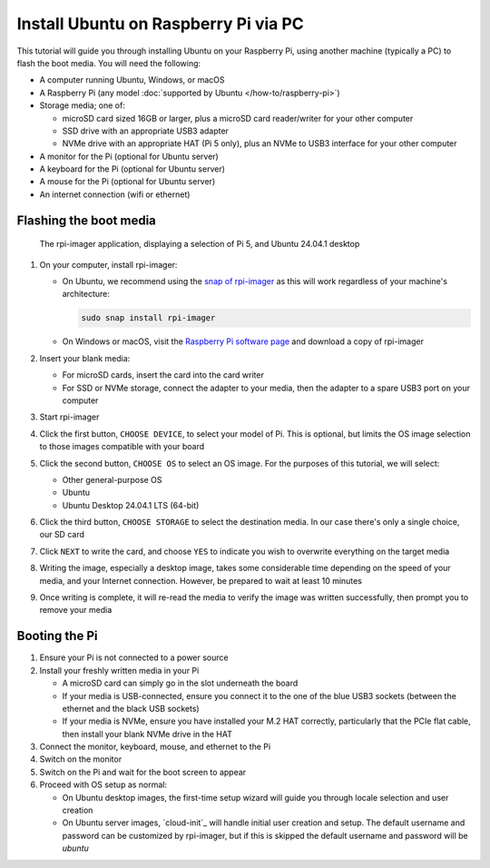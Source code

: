 =====================================
Install Ubuntu on Raspberry Pi via PC
=====================================

This tutorial will guide you through installing Ubuntu on your Raspberry Pi,
using another machine (typically a PC) to flash the boot media. You will need
the following:

* A computer running Ubuntu, Windows, or macOS

* A Raspberry Pi (any model :doc:`supported by Ubuntu
  </how-to/raspberry-pi>`)

* Storage media; one of:

  - microSD card sized 16GB or larger, plus a microSD card reader/writer for
    your other computer

  - SSD drive with an appropriate USB3 adapter

  - NVMe drive with an appropriate HAT (Pi 5 only), plus an NVMe to USB3
    interface for your other computer

* A monitor for the Pi (optional for Ubuntu server)

* A keyboard for the Pi (optional for Ubuntu server)

* A mouse for the Pi (optional for Ubuntu server)

* An internet connection (wifi or ethernet)


Flashing the boot media
=======================

.. figure:: /images/rpi-other-software.png
    :alt: The rpi-imager application, displaying a selection of Pi 5, and
          Ubuntu 24.04.1 desktop

    The rpi-imager application, displaying a selection of Pi 5, and Ubuntu
    24.04.1 desktop

#. On your computer, install rpi-imager:

   * On Ubuntu, we recommend using the `snap of rpi-imager`_ as this will work
     regardless of your machine's architecture:

     .. code-block:: text

         sudo snap install rpi-imager

   * On Windows or macOS, visit the `Raspberry Pi software page`_ and download
     a copy of rpi-imager

#. Insert your blank media:

   * For microSD cards, insert the card into the card writer

   * For SSD or NVMe storage, connect the adapter to your media, then the
     adapter to a spare USB3 port on your computer

#. Start rpi-imager

#. Click the first button, ``CHOOSE DEVICE``, to select your model of Pi. This
   is optional, but limits the OS image selection to those images compatible
   with your board

#. Click the second button, ``CHOOSE OS`` to select an OS image. For the
   purposes of this tutorial, we will select:

   * Other general-purpose OS

   * Ubuntu

   * Ubuntu Desktop 24.04.1 LTS (64-bit)

#. Click the third button, ``CHOOSE STORAGE`` to select the destination media.
   In our case there's only a single choice, our SD card

#. Click ``NEXT`` to write the card, and choose ``YES`` to indicate you wish to
   overwrite everything on the target media

#. Writing the image, especially a desktop image, takes some considerable time
   depending on the speed of your media, and your Internet connection. However,
   be prepared to wait at least 10 minutes

#. Once writing is complete, it will re-read the media to verify the image was
   written successfully, then prompt you to remove your media

.. _snap of rpi-imager: https://snapstore.io/rpi-imager
.. _Raspberry Pi software page: https://www.raspberrypi.com/software/


Booting the Pi
==============

#. Ensure your Pi is not connected to a power source

#. Install your freshly written media in your Pi

   * A microSD card can simply go in the slot underneath the board

   * If your media is USB-connected, ensure you connect it to the one of the
     blue USB3 sockets (between the ethernet and the black USB sockets)

   * If your media is NVMe, ensure you have installed your M.2 HAT correctly,
     particularly that the PCIe flat cable, then install your blank NVMe drive
     in the HAT

#. Connect the monitor, keyboard, mouse, and ethernet to the Pi

#. Switch on the monitor

#. Switch on the Pi and wait for the boot screen to appear

#. Proceed with OS setup as normal:

   * On Ubuntu desktop images, the first-time setup wizard will guide you
     through locale selection and user creation

   * On Ubuntu server images, `cloud-init`_ will handle initial user creation
     and setup. The default username and password can be customized by
     rpi-imager, but if this is skipped the default username and password will
     be *ubuntu*
